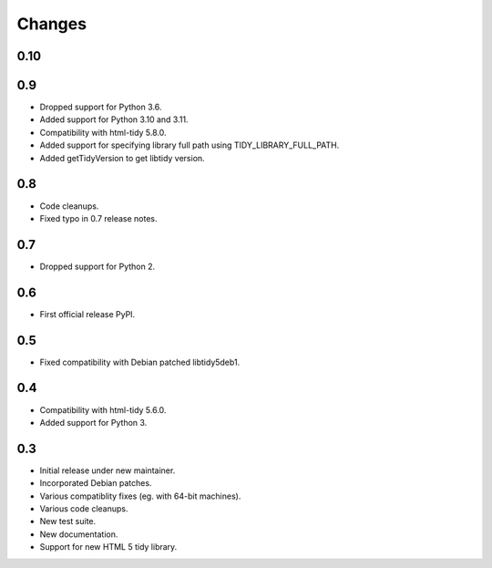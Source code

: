 Changes
=======

0.10
----

0.9
---

* Dropped support for Python 3.6.
* Added support for Python 3.10 and 3.11.
* Compatibility with html-tidy 5.8.0.
* Added support for specifying library full path using TIDY_LIBRARY_FULL_PATH.
* Added getTidyVersion to get libtidy version.

0.8
---

* Code cleanups.
* Fixed typo in 0.7 release notes.

0.7
---

* Dropped support for Python 2.

0.6
---

* First official release PyPI.

0.5
---

* Fixed compatibility with Debian patched libtidy5deb1.

0.4
---

* Compatibility with html-tidy 5.6.0.
* Added support for Python 3.

0.3
---

* Initial release under new maintainer.
* Incorporated Debian patches.
* Various compatiblity fixes (eg. with 64-bit machines).
* Various code cleanups.
* New test suite.
* New documentation.
* Support for new HTML 5 tidy library.
